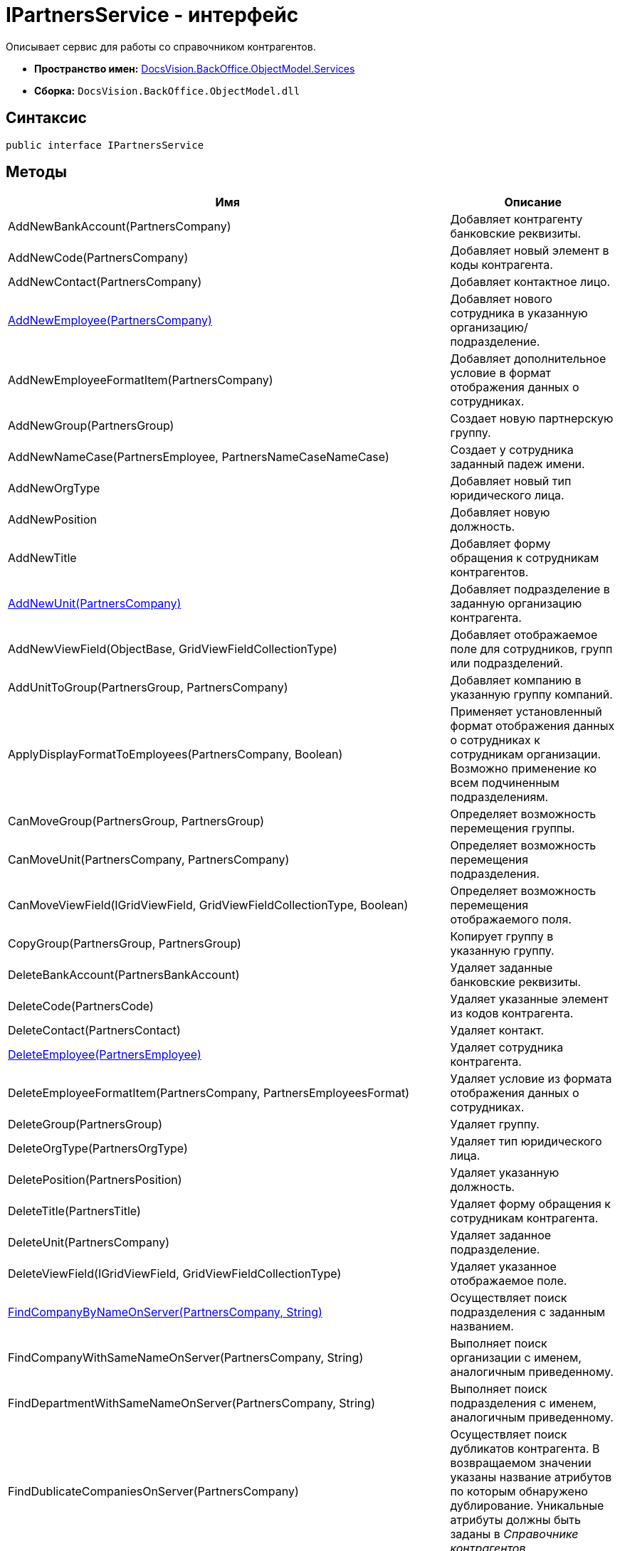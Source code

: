 = IPartnersService - интерфейс

Описывает сервис для работы со справочником контрагентов.

* *Пространство имен:* xref:api/DocsVision/BackOffice/ObjectModel/Services/Services_NS.adoc[DocsVision.BackOffice.ObjectModel.Services]
* *Сборка:* `DocsVision.BackOffice.ObjectModel.dll`

== Синтаксис

[source,csharp]
----
public interface IPartnersService
----

== Методы

[cols=",",options="header"]
|===
|Имя |Описание
|AddNewBankAccount(PartnersCompany) |Добавляет контрагенту банковские реквизиты.
|AddNewCode(PartnersCompany) |Добавляет новый элемент в коды контрагента.
|AddNewContact(PartnersCompany) |Добавляет контактное лицо.
|xref:api/DocsVision/BackOffice/ObjectModel/Services/IPartnersService.AddNewEmployee_MT.adoc[AddNewEmployee(PartnersCompany)] |Добавляет нового сотрудника в указанную организацию/подразделение.
|AddNewEmployeeFormatItem(PartnersCompany) |Добавляет дополнительное условие в формат отображения данных о сотрудниках.
|AddNewGroup(PartnersGroup) |Создает новую партнерскую группу.
|AddNewNameCase(PartnersEmployee, PartnersNameCaseNameCase) |Создает у сотрудника заданный падеж имени.
|AddNewOrgType |Добавляет новый тип юридического лица.
|AddNewPosition |Добавляет новую должность.
|AddNewTitle |Добавляет форму обращения к сотрудникам контрагентов.
|xref:api/DocsVision/BackOffice/ObjectModel/Services/IPartnersService.AddNewUnit_MT.adoc[AddNewUnit(PartnersCompany)] |Добавляет подразделение в заданную организацию контрагента.
|AddNewViewField(ObjectBase, GridViewFieldCollectionType) |Добавляет отображаемое поле для сотрудников, групп или подразделений.
|AddUnitToGroup(PartnersGroup, PartnersCompany) |Добавляет компанию в указанную группу компаний.
|ApplyDisplayFormatToEmployees(PartnersCompany, Boolean) |Применяет установленный формат отображения данных о сотрудниках к сотрудникам организации. Возможно применение ко всем подчиненным подразделениям.
|CanMoveGroup(PartnersGroup, PartnersGroup) |Определяет возможность перемещения группы.
|CanMoveUnit(PartnersCompany, PartnersCompany) |Определяет возможность перемещения подразделения.
|CanMoveViewField(IGridViewField, GridViewFieldCollectionType, Boolean) |Определяет возможность перемещения отображаемого поля.
|CopyGroup(PartnersGroup, PartnersGroup) |Копирует группу в указанную группу.
|DeleteBankAccount(PartnersBankAccount) |Удаляет заданные банковские реквизиты.
|DeleteCode(PartnersCode) |Удаляет указанные элемент из кодов контрагента.
|DeleteContact(PartnersContact) |Удаляет контакт.
|xref:api/DocsVision/BackOffice/ObjectModel/Services/IPartnersService.DeleteEmployee_MT.adoc[DeleteEmployee(PartnersEmployee)] |Удаляет сотрудника контрагента.
|DeleteEmployeeFormatItem(PartnersCompany, PartnersEmployeesFormat) |Удаляет условие из формата отображения данных о сотрудниках.
|DeleteGroup(PartnersGroup) |Удаляет группу.
|DeleteOrgType(PartnersOrgType) |Удаляет тип юридического лица.
|DeletePosition(PartnersPosition) |Удаляет указанную должность.
|DeleteTitle(PartnersTitle) |Удаляет форму обращения к сотрудникам контрагента.
|DeleteUnit(PartnersCompany) |Удаляет заданное подразделение.
|DeleteViewField(IGridViewField, GridViewFieldCollectionType) |Удаляет указанное отображаемое поле.
|xref:api/DocsVision/BackOffice/ObjectModel/Services/IPartnersService.FindCompanyByNameOnServer_MT.adoc[FindCompanyByNameOnServer(PartnersCompany, String)] |Осуществляет поиск подразделения с заданным названием.
|FindCompanyWithSameNameOnServer(PartnersCompany, String) |Выполняет поиск организации с именем, аналогичным приведенному.
|FindDepartmentWithSameNameOnServer(PartnersCompany, String) |Выполняет поиск подразделения с именем, аналогичным приведенному.
|FindDublicateCompaniesOnServer(PartnersCompany) |Осуществляет поиск дубликатов контрагента. В возвращаемом значении указаны название атрибутов по которым обнаружено дублирование. Уникальные атрибуты должны быть заданы в _Справочнике контрагентов_.
|FindSameCompanyOnServer(PartnersCompany, String, String) |Выполняет поиск организации с указанным именем, либо заданным ИНН.
|xref:api/DocsVision/BackOffice/ObjectModel/Services/IPartnersService.FindUnitGroups_MT.adoc[FindUnitGroups(PartnersCompany)] |Возвращает список всех групп, в которые входит заданное подразделение контрагента.
|FindViewField(ViewCardFieldsGroup, IGridViewField) |Осуществляет поиск отображаемого поля.
|Get(Guid) |Возвращает сотрудника контрагента с заданным идентификатором.
|GetAllEmployeeViewFields |Возвращает весь список отображаемых полей сотрудников.
|GetAllUnitViewFields |Возвращает весь список отображаемых полей групп.
|GetCompany(Guid) |Возвращает подразделение с заданным идентификатором.
|GetEmployeeAllFormatFields |Возвращает весь список, составленный на основе схемы метаданных карточки, отображаемых полей сотрудников.
|GetEmployeeCardFieldValue(PartnersEmployee, Guid, String) |Возвращает значение указанного поля карточки сотрудника контрагента.
|GetEmployeeCardKind(PartnersEmployee) |Возвращает вид карточки сотрудника контрагента.
|GetEmployeeDefaultViewFields |Возвращает список базовых отображаемых полей сотрудников.
|GetEmployeeDisplayString(PartnersCompany, PartnersEmployee) |Возвращает отображаемое имя сотрудника, полученное на основе параметров указанной организации.
|GetEmployeeFieldDisplayName(Guid, String) |Возвращает отображаемое название указанного поля карточки сотрудников.
|GetEmployeesCount(PartnersCompany, Boolean, Boolean) |Получает количество сотрудников контрагента с учетом иерархии.
|GetEmployeesDisplayFormat(PartnersCompany) |Возвращает формат отображения данных о сотрудниках для указанной компании.
|GetGroupInheritedViewFields(PartnersGroup) |Возвращает унаследованные от родительской группы отображаемые поля.
|GetGroupItems(PartnersGroup, Boolean) |Возвращает список подгрупп заданной группы.
|GetUnitCardFieldValue(PartnersCompany, Guid, String) |Возвращает значение отображаемого поля подразделения.
|GetUnitCardKind(PartnersCompany) |Возвращает вид карточки подразделения.
|GetUnitDefaultViewFields |Возвращает базовый список отображаемых полей подразделения.
|GetUnitEmployeeCardKind(PartnersCompany) |Возвращает вид карточки сотрудника установленный для заданного подразделения.
|GetUnitEmployees(PartnersCompany, Boolean) |Возвращает коллекцию сотрудников из указанного подразделения.
|GetUnitEmployees(PartnersCompany, Boolean, Boolean) |Возвращает коллекцию сотрудников из указанного подразделения, а также из всех подчиненных подразделений.
|GetUnitFieldDisplayName(Guid, String) |Возвращает отображаемое имя поля карточки подразделения контрагента.
|GetUnitInheritedViewFields(PartnersCompany, Boolean) |Возвращает унаследованные отображаемые поля подразделения.
|GetUnits(PartnersCompany, Boolean) |Предоставляет коллекцию подразделений, входящих в указанное подразделение.
|GetUnits(PartnersCompany, Boolean, Boolean) |Предоставляет коллекцию подразделений, входящих в указанное подразделение, с учетом иерархии.
|GetViewFields(ObjectBase, GridViewFieldCollectionType) |Возвращает отображаемые поля для указанного объекта (группа, компания или сотрудник). Все возвращаемые записи будут приведены к типу [.keyword .apiname]#IGridViewField#.
|GetViewFieldsAsObject(ObjectBase, GridViewFieldCollectionType) |Возвращает отображаемые поля для указанного объекта (группа, компания или сотрудник) без приведения типов.
|MoveEmployees(IEnumerable<PartnersEmployee>, PartnersCompany) |Перемещает выбранных сотрудников в выбранное подразделение.
|MoveGroup(PartnersGroup, PartnersGroup) |Перемещает выбранную подгруппу в заданную группу.
|MoveUnit(PartnersCompany, PartnersCompany) |Перемещает выбранное подразделение.
|MoveViewField(IGridViewField, GridViewFieldCollectionType, Boolean) |Перемещает выбранное отображаемое поле.
|OpenOrCreateDepartmentCard(PartnersCompany, Boolean) |Возвращает карточку подразделения контрагента; при отсутствии карточки, она будет создана.
|OpenOrCreateEmployeeCard(PartnersEmployee, Boolean) |Возвращает карточку сотрудника контрагента. В случае отсутствии карточки, будет создана новая.
|OrgTypeWithSameNameExists(PartnersOrgType, String) |Возвращает признак наличия в _справочнике контрагентов_ типа юридического лица с указанным названием, но не эквивалентным переданному объекту.
|OtherPositionWithSameNameExists(PartnersPosition, String) |Возвращает признак наличия в _справочнике контрагентов_ должности с указанным названием, но не эквивалентным переданному объекту.
|OtherTitleWithSameNameExists(PartnersTitle, String) |Возвращает признак наличия в _справочнике контрагентов_ обращения (к сотруднику) с указанным названием, но не эквивалентным переданному объекту.
|PropagateNotAvailable(PartnersCompany) |Распространяет значение флага "Не показывать при выборе", установленное у заданного подразделения, на все дочерние элементы.
|RemoveGroupItems(PartnersGroup, IEnumerable<PartnersGroupGroup>) |Удаляет заданные элементы из группы контрагентов.
|RemoveGroupUnit(PartnersGroup, PartnersCompany) |Удаляет из группы указанного контрагента.
|RemoveGroupUnits(PartnersGroup, IEnumerable<PartnersCompany>) |Удаляет список контрагентов из группы.
|SetCompanyUniqueAttributes(IEnumerable<CardFieldInfo>) |Задает атрибуты организации, проверяемые на уникальность.
|SetCompanyUniqueAttributesUnion(PartnersCompanyUniqueAttributesOperation) |Задает тип объединения для атрибутов организации, проверяемых на уникальность.
|===

== Заметки

Тип контейнера (организация, либо подразделение) определяется значением свойства [.keyword .apiname]#StaffUnit.Type#.

